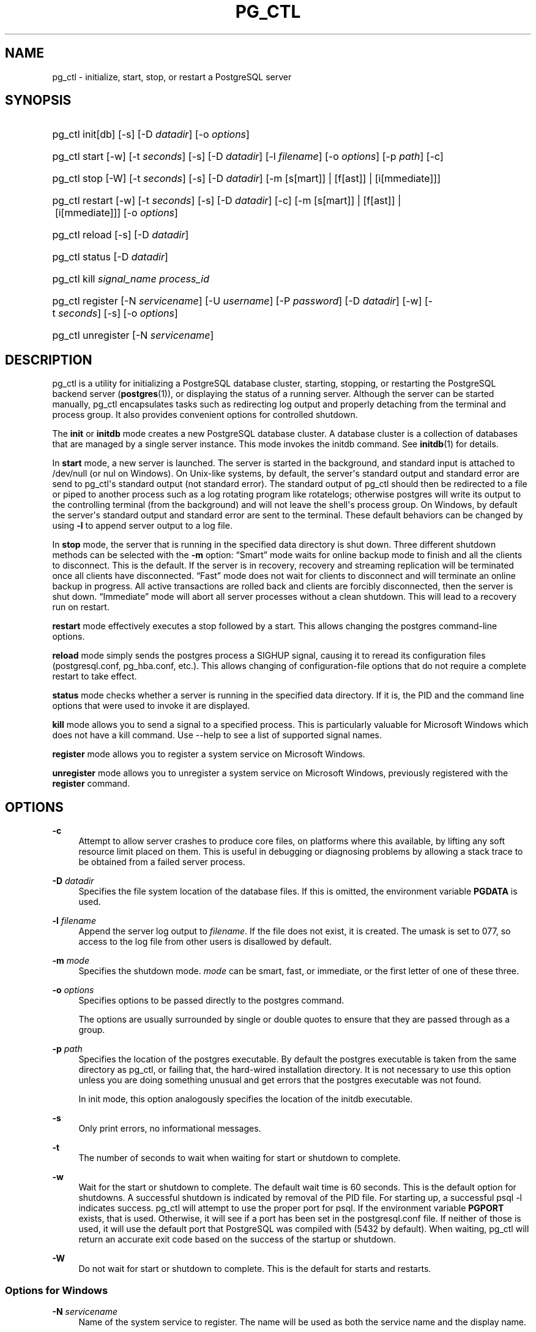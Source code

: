 '\" t
.\"     Title: pg_ctl
.\"    Author: The PostgreSQL Global Development Group
.\" Generator: DocBook XSL Stylesheets v1.79.1 <http://docbook.sf.net/>
.\"      Date: 2020-08-04
.\"    Manual: PostgreSQL 9.0.10 Documentation
.\"    Source: PostgreSQL 9.0.10
.\"  Language: English
.\"
.TH "PG_CTL" "1" "2020-08-04" "PostgreSQL 9.0.10" "PostgreSQL 9.0.10 Documentation"
.\" -----------------------------------------------------------------
.\" * Define some portability stuff
.\" -----------------------------------------------------------------
.\" ~~~~~~~~~~~~~~~~~~~~~~~~~~~~~~~~~~~~~~~~~~~~~~~~~~~~~~~~~~~~~~~~~
.\" http://bugs.debian.org/507673
.\" http://lists.gnu.org/archive/html/groff/2009-02/msg00013.html
.\" ~~~~~~~~~~~~~~~~~~~~~~~~~~~~~~~~~~~~~~~~~~~~~~~~~~~~~~~~~~~~~~~~~
.ie \n(.g .ds Aq \(aq
.el       .ds Aq '
.\" -----------------------------------------------------------------
.\" * set default formatting
.\" -----------------------------------------------------------------
.\" disable hyphenation
.nh
.\" disable justification (adjust text to left margin only)
.ad l
.\" -----------------------------------------------------------------
.\" * MAIN CONTENT STARTS HERE *
.\" -----------------------------------------------------------------
.SH "NAME"
pg_ctl \- initialize, start, stop, or restart a PostgreSQL server
.SH "SYNOPSIS"
.HP \w'pg_ctl\ 'u
pg_ctl init[db] [\-s] [\-D\ \fIdatadir\fR] [\-o\ \fIoptions\fR]
.HP \w'pg_ctl\ 'u
pg_ctl start [\-w] [\-t\ \fIseconds\fR] [\-s] [\-D\ \fIdatadir\fR] [\-l\ \fIfilename\fR] [\-o\ \fIoptions\fR] [\-p\ \fIpath\fR] [\-c]
.HP \w'pg_ctl\ 'u
pg_ctl stop [\-W] [\-t\ \fIseconds\fR] [\-s] [\-D\ \fIdatadir\fR] [\-m\ [s[mart]]\ |\ [f[ast]]\ |\ [i[mmediate]]]
.HP \w'pg_ctl\ 'u
pg_ctl restart [\-w] [\-t\ \fIseconds\fR] [\-s] [\-D\ \fIdatadir\fR] [\-c] [\-m\ [s[mart]]\ |\ [f[ast]]\ |\ [i[mmediate]]] [\-o\ \fIoptions\fR]
.HP \w'pg_ctl\ 'u
pg_ctl reload [\-s] [\-D\ \fIdatadir\fR]
.HP \w'pg_ctl\ 'u
pg_ctl status [\-D\ \fIdatadir\fR]
.HP \w'pg_ctl\ 'u
pg_ctl kill \fIsignal_name\fR \fIprocess_id\fR
.HP \w'pg_ctl\ 'u
pg_ctl register [\-N\ \fIservicename\fR] [\-U\ \fIusername\fR] [\-P\ \fIpassword\fR] [\-D\ \fIdatadir\fR] [\-w] [\-t\ \fIseconds\fR] [\-s] [\-o\ \fIoptions\fR]
.HP \w'pg_ctl\ 'u
pg_ctl unregister [\-N\ \fIservicename\fR]
.SH "DESCRIPTION"
.PP
pg_ctl
is a utility for initializing a
PostgreSQL
database cluster, starting, stopping, or restarting the
PostgreSQL
backend server (\fBpostgres\fR(1)), or displaying the status of a running server\&. Although the server can be started manually,
pg_ctl
encapsulates tasks such as redirecting log output and properly detaching from the terminal and process group\&. It also provides convenient options for controlled shutdown\&.
.PP
The
\fBinit\fR
or
\fBinitdb\fR
mode creates a new
PostgreSQL
database cluster\&. A database cluster is a collection of databases that are managed by a single server instance\&. This mode invokes the
initdb
command\&. See
\fBinitdb\fR(1)
for details\&.
.PP
In
\fBstart\fR
mode, a new server is launched\&. The server is started in the background, and standard input is attached to
/dev/null
(or
nul
on Windows)\&. On Unix\-like systems, by default, the server\*(Aqs standard output and standard error are send to
pg_ctl\*(Aqs standard output (not standard error)\&. The standard output of
pg_ctl
should then be redirected to a file or piped to another process such as a log rotating program like
rotatelogs; otherwise
postgres
will write its output to the controlling terminal (from the background) and will not leave the shell\*(Aqs process group\&. On Windows, by default the server\*(Aqs standard output and standard error are sent to the terminal\&. These default behaviors can be changed by using
\fB\-l\fR
to append server output to a log file\&.
.PP
In
\fBstop\fR
mode, the server that is running in the specified data directory is shut down\&. Three different shutdown methods can be selected with the
\fB\-m\fR
option:
\(lqSmart\(rq
mode waits for online backup mode to finish and all the clients to disconnect\&. This is the default\&. If the server is in recovery, recovery and streaming replication will be terminated once all clients have disconnected\&.
\(lqFast\(rq
mode does not wait for clients to disconnect and will terminate an online backup in progress\&. All active transactions are rolled back and clients are forcibly disconnected, then the server is shut down\&.
\(lqImmediate\(rq
mode will abort all server processes without a clean shutdown\&. This will lead to a recovery run on restart\&.
.PP
\fBrestart\fR
mode effectively executes a stop followed by a start\&. This allows changing the
postgres
command\-line options\&.
.PP
\fBreload\fR
mode simply sends the
postgres
process a
SIGHUP
signal, causing it to reread its configuration files (postgresql\&.conf,
pg_hba\&.conf, etc\&.)\&. This allows changing of configuration\-file options that do not require a complete restart to take effect\&.
.PP
\fBstatus\fR
mode checks whether a server is running in the specified data directory\&. If it is, the
PID
and the command line options that were used to invoke it are displayed\&.
.PP
\fBkill\fR
mode allows you to send a signal to a specified process\&. This is particularly valuable for
Microsoft Windows
which does not have a
kill
command\&. Use
\-\-help
to see a list of supported signal names\&.
.PP
\fBregister\fR
mode allows you to register a system service on
Microsoft Windows\&.
.PP
\fBunregister\fR
mode allows you to unregister a system service on
Microsoft Windows, previously registered with the
\fBregister\fR
command\&.
.SH "OPTIONS"
.PP
\fB\-c\fR
.RS 4
Attempt to allow server crashes to produce core files, on platforms where this available, by lifting any soft resource limit placed on them\&. This is useful in debugging or diagnosing problems by allowing a stack trace to be obtained from a failed server process\&.
.RE
.PP
\fB\-D \fR\fB\fIdatadir\fR\fR
.RS 4
Specifies the file system location of the database files\&. If this is omitted, the environment variable
\fBPGDATA\fR
is used\&.
.RE
.PP
\fB\-l \fR\fB\fIfilename\fR\fR
.RS 4
Append the server log output to
\fIfilename\fR\&. If the file does not exist, it is created\&. The
umask
is set to 077, so access to the log file from other users is disallowed by default\&.
.RE
.PP
\fB\-m \fR\fB\fImode\fR\fR
.RS 4
Specifies the shutdown mode\&.
\fImode\fR
can be
smart,
fast, or
immediate, or the first letter of one of these three\&.
.RE
.PP
\fB\-o \fR\fB\fIoptions\fR\fR
.RS 4
Specifies options to be passed directly to the
postgres
command\&.
.sp
The options are usually surrounded by single or double quotes to ensure that they are passed through as a group\&.
.RE
.PP
\fB\-p \fR\fB\fIpath\fR\fR
.RS 4
Specifies the location of the
postgres
executable\&. By default the
postgres
executable is taken from the same directory as
pg_ctl, or failing that, the hard\-wired installation directory\&. It is not necessary to use this option unless you are doing something unusual and get errors that the
postgres
executable was not found\&.
.sp
In
init
mode, this option analogously specifies the location of the
initdb
executable\&.
.RE
.PP
\fB\-s\fR
.RS 4
Only print errors, no informational messages\&.
.RE
.PP
\fB\-t\fR
.RS 4
The number of seconds to wait when waiting for start or shutdown to complete\&.
.RE
.PP
\fB\-w\fR
.RS 4
Wait for the start or shutdown to complete\&. The default wait time is 60 seconds\&. This is the default option for shutdowns\&. A successful shutdown is indicated by removal of the
PID
file\&. For starting up, a successful
psql \-l
indicates success\&.
pg_ctl
will attempt to use the proper port for
psql\&. If the environment variable
\fBPGPORT\fR
exists, that is used\&. Otherwise, it will see if a port has been set in the
postgresql\&.conf
file\&. If neither of those is used, it will use the default port that
PostgreSQL
was compiled with (5432 by default)\&. When waiting,
pg_ctl
will return an accurate exit code based on the success of the startup or shutdown\&.
.RE
.PP
\fB\-W\fR
.RS 4
Do not wait for start or shutdown to complete\&. This is the default for starts and restarts\&.
.RE
.SS "Options for Windows"
.PP
\fB\-N \fR\fB\fIservicename\fR\fR
.RS 4
Name of the system service to register\&. The name will be used as both the service name and the display name\&.
.RE
.PP
\fB\-P \fR\fB\fIpassword\fR\fR
.RS 4
Password for the user to start the service\&.
.RE
.PP
\fB\-U \fR\fB\fIusername\fR\fR
.RS 4
User name for the user to start the service\&. For domain users, use the format
DOMAIN\eusername\&.
.RE
.SH "ENVIRONMENT"
.PP
\fBPGDATA\fR
.RS 4
Default data directory location\&.
.RE
.PP
\fBPGHOST\fR
.RS 4
Default host name or Unix\-domain socket location for
\fBpsql\fR(1)
(used by the
\fB\-w\fR
option)\&.
.RE
.PP
\fBPGPORT\fR
.RS 4
Default port number for
\fBpsql\fR(1)
(used by the
\fB\-w\fR
option)\&.
.RE
.PP
For additional server variables, see
\fBpostgres\fR(1)\&. This utility, like most other
PostgreSQL
utilities, also uses the environment variables supported by
libpq
(see
Section 31.13, \(lqEnvironment Variables\(rq, in the documentation)\&.
.SH "FILES"
.PP
postmaster\&.pid
.RS 4
The existence of this file in the data directory is used to help
pg_ctl
determine if the server is currently running or not\&.
.RE
.PP
postmaster\&.opts
.RS 4
If this file exists in the data directory,
pg_ctl
(in
\fBrestart\fR
mode) will pass the contents of the file as options to
postgres, unless overridden by the
\fB\-o\fR
option\&. The contents of this file are also displayed in
\fBstatus\fR
mode\&.
.RE
.PP
postgresql\&.conf
.RS 4
This file, located in the data directory, is parsed to find the proper port to use with
psql
when the
\fB\-w\fR
is given in
\fBstart\fR
mode\&.
.RE
.SH "NOTES"
.PP
Waiting for complete start is not a well\-defined operation and might fail if access control is set up so that a local client cannot connect without manual interaction (e\&.g\&., password authentication)\&. For additional connection variables, see
Section 31.13, \(lqEnvironment Variables\(rq, in the documentation, and for passwords, also see
Section 31.14, \(lqThe Password File\(rq, in the documentation\&.
.SH "EXAMPLES"
.SS "Starting the Server"
.PP
To start up a server:
.sp
.if n \{\
.RS 4
.\}
.nf
$ \fBpg_ctl start\fR
.fi
.if n \{\
.RE
.\}
.PP
An example of starting the server, blocking until the server has come up is:
.sp
.if n \{\
.RS 4
.\}
.nf
$ \fBpg_ctl \-w start\fR
.fi
.if n \{\
.RE
.\}
.PP
For a server using port 5433, and running without
\fBfsync\fR, use:
.sp
.if n \{\
.RS 4
.\}
.nf
$ \fBpg_ctl \-o "\-F \-p 5433" start\fR
.fi
.if n \{\
.RE
.\}
.SS "Stopping the Server"
.PP
.if n \{\
.RS 4
.\}
.nf
$ \fBpg_ctl stop\fR
.fi
.if n \{\
.RE
.\}
.sp
stops the server\&. Using the
\fB\-m\fR
switch allows one to control
\fIhow\fR
the backend shuts down\&.
.SS "Restarting the Server"
.PP
Restarting the server is almost equivalent to stopping the server and starting it again except that
pg_ctl
saves and reuses the command line options that were passed to the previously running instance\&. To restart the server in the simplest form, use:
.sp
.if n \{\
.RS 4
.\}
.nf
$ \fBpg_ctl restart\fR
.fi
.if n \{\
.RE
.\}
.PP
To restart server, waiting for it to shut down and to come up:
.sp
.if n \{\
.RS 4
.\}
.nf
$ \fBpg_ctl \-w restart\fR
.fi
.if n \{\
.RE
.\}
.PP
To restart using port 5433 and disabling
\fBfsync\fR
after restarting:
.sp
.if n \{\
.RS 4
.\}
.nf
$ \fBpg_ctl \-o "\-F \-p 5433" restart\fR
.fi
.if n \{\
.RE
.\}
.SS "Showing the Server Status"
.PP
Here is a sample status output from
pg_ctl:
.sp
.if n \{\
.RS 4
.\}
.nf
$ \fBpg_ctl status\fR
pg_ctl: server is running (pid: 13718)
Command line was:
/usr/local/pgsql/bin/postgres \*(Aq\-D\*(Aq \*(Aq/usr/local/pgsql/data\*(Aq \*(Aq\-p\*(Aq \*(Aq5433\*(Aq \*(Aq\-B\*(Aq \*(Aq128\*(Aq
.fi
.if n \{\
.RE
.\}
.sp
This is the command line that would be invoked in restart mode\&.
.SH "SEE ALSO"
\fBinitdb\fR(1), \fBpostgres\fR(1)

